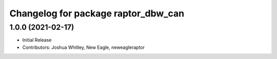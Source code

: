 ^^^^^^^^^^^^^^^^^^^^^^^^^^^^^^^^^^^^
Changelog for package raptor_dbw_can
^^^^^^^^^^^^^^^^^^^^^^^^^^^^^^^^^^^^

1.0.0 (2021-02-17)
------------------
* Initial Release
* Contributors: Joshua Whitley, New Eagle, neweagleraptor
